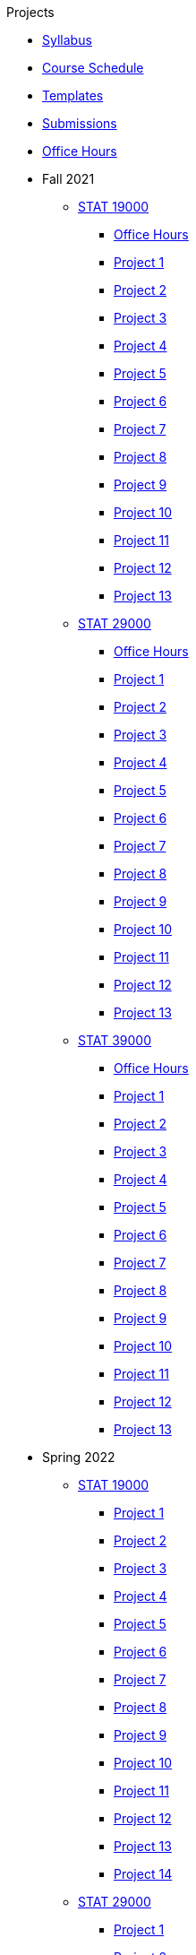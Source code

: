 .Projects
* xref:s2022-syllabus.adoc[Syllabus]
* xref:s2022-schedule.adoc[Course Schedule]
* xref:templates.adoc[Templates]
* xref:submissions.adoc[Submissions]
* xref:officehours.adoc[Office Hours]
* Fall 2021
** xref:19000-f2021-projects.adoc[STAT 19000]
*** xref:19000-f2021-officehours.adoc[Office Hours]
*** xref:19000-f2021-project01.adoc[Project 1]
*** xref:19000-f2021-project02.adoc[Project 2]
*** xref:19000-f2021-project03.adoc[Project 3]
*** xref:19000-f2021-project04.adoc[Project 4]
*** xref:19000-f2021-project05.adoc[Project 5]
*** xref:19000-f2021-project06.adoc[Project 6]
*** xref:19000-f2021-project07.adoc[Project 7]
*** xref:19000-f2021-project08.adoc[Project 8]
*** xref:19000-f2021-project09.adoc[Project 9]
*** xref:19000-f2021-project10.adoc[Project 10]
*** xref:19000-f2021-project11.adoc[Project 11]
*** xref:19000-f2021-project12.adoc[Project 12]
*** xref:19000-f2021-project13.adoc[Project 13]
** xref:29000-f2021-projects.adoc[STAT 29000]
*** xref:29000-f2021-officehours.adoc[Office Hours]
*** xref:29000-f2021-project01.adoc[Project 1]
*** xref:29000-f2021-project02.adoc[Project 2]
*** xref:29000-f2021-project03.adoc[Project 3]
*** xref:29000-f2021-project04.adoc[Project 4]
*** xref:29000-f2021-project05.adoc[Project 5]
*** xref:29000-f2021-project06.adoc[Project 6]
*** xref:29000-f2021-project07.adoc[Project 7]
*** xref:29000-f2021-project08.adoc[Project 8]
*** xref:29000-f2021-project09.adoc[Project 9]
*** xref:29000-f2021-project10.adoc[Project 10]
*** xref:29000-f2021-project11.adoc[Project 11]
*** xref:29000-f2021-project12.adoc[Project 12]
*** xref:29000-f2021-project13.adoc[Project 13]
** xref:39000-f2021-projects.adoc[STAT 39000]
*** xref:39000-f2021-officehours.adoc[Office Hours]
*** xref:39000-f2021-project01.adoc[Project 1]
*** xref:39000-f2021-project02.adoc[Project 2]
*** xref:39000-f2021-project03.adoc[Project 3]
*** xref:39000-f2021-project04.adoc[Project 4]
*** xref:39000-f2021-project05.adoc[Project 5]
*** xref:39000-f2021-project06.adoc[Project 6]
*** xref:39000-f2021-project07.adoc[Project 7]
*** xref:39000-f2021-project08.adoc[Project 8]
*** xref:39000-f2021-project09.adoc[Project 9]
*** xref:39000-f2021-project10.adoc[Project 10]
*** xref:39000-f2021-project11.adoc[Project 11]
*** xref:39000-f2021-project12.adoc[Project 12]
*** xref:39000-f2021-project13.adoc[Project 13]
* Spring 2022
** xref:19000-s2022-projects.adoc[STAT 19000]
*** xref:19000-s2022-project01.adoc[Project 1]
*** xref:19000-s2022-project02.adoc[Project 2]
*** xref:19000-s2022-project03.adoc[Project 3]
*** xref:19000-s2022-project04.adoc[Project 4]
*** xref:19000-s2022-project05.adoc[Project 5]
*** xref:19000-s2022-project06.adoc[Project 6]
*** xref:19000-s2022-project07.adoc[Project 7]
*** xref:19000-s2022-project08.adoc[Project 8]
*** xref:19000-s2022-project09.adoc[Project 9]
*** xref:19000-s2022-project10.adoc[Project 10]
*** xref:19000-s2022-project11.adoc[Project 11]
*** xref:19000-s2022-project12.adoc[Project 12]
*** xref:19000-s2022-project13.adoc[Project 13]
*** xref:19000-s2022-project14.adoc[Project 14]
** xref:29000-s2022-projects.adoc[STAT 29000]
*** xref:29000-s2022-project01.adoc[Project 1]
*** xref:29000-s2022-project02.adoc[Project 2]
*** xref:29000-s2022-project03.adoc[Project 3]
*** xref:29000-s2022-project04.adoc[Project 4]
*** xref:29000-s2022-project05.adoc[Project 5]
*** xref:29000-s2022-project06.adoc[Project 6]
*** xref:29000-s2022-project07.adoc[Project 7]
*** xref:29000-s2022-project08.adoc[Project 8]
*** xref:29000-s2022-project09.adoc[Project 9]
*** xref:29000-s2022-project10.adoc[Project 10]
*** xref:29000-s2022-project11.adoc[Project 11]
*** xref:29000-s2022-project12.adoc[Project 12]
*** xref:29000-s2022-project13.adoc[Project 13]
*** xref:29000-s2022-project14.adoc[Project 14]
** xref:39000-s2022-projects.adoc[STAT 39000]
*** xref:39000-s2022-project01.adoc[Project 1]
*** xref:39000-s2022-project02.adoc[Project 2]
*** xref:39000-s2022-project03.adoc[Project 3]
*** xref:39000-s2022-project04.adoc[Project 4]
*** xref:39000-s2022-project05.adoc[Project 5]
*** xref:39000-s2022-project06.adoc[Project 6]
*** xref:39000-s2022-project07.adoc[Project 7]
*** xref:39000-s2022-project08.adoc[Project 8]
*** xref:39000-s2022-project09.adoc[Project 9]
*** xref:39000-s2022-project10.adoc[Project 10]
*** xref:39000-s2022-project11.adoc[Project 11]
*** xref:39000-s2022-project12.adoc[Project 12]
*** xref:39000-s2022-project13.adoc[Project 13]
*** xref:39000-s2022-project14.adoc[Project 14]
